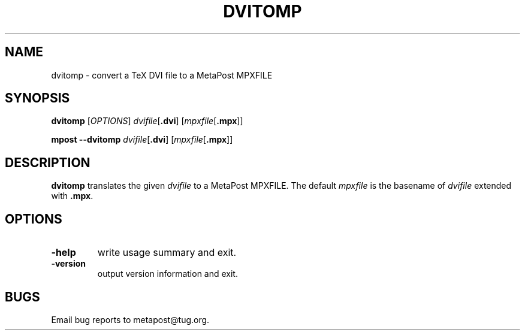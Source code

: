 .TH DVITOMP 1 "16 June 2015" "Web2C 2022"
.\" man page by Jim Van Zandt <jrv@vanzandt.mv.com>
.SH NAME
dvitomp \- convert a TeX DVI file to a MetaPost MPXFILE
.SH SYNOPSIS
.B dvitomp
.RI [ OPTIONS ]
.IR dvifile [ \fB.dvi\fP ]
.RI [ mpxfile [ \fB.mpx\fP ]]
.PP
.B mpost 
.B --dvitomp
.IR dvifile [ \fB.dvi\fP ]
.RI [ mpxfile [ \fB.mpx\fP ]]
.SH DESCRIPTION
\fBdvitomp\fP translates the given \fIdvifile\fP to a MetaPost
MPXFILE.  The default \fImpxfile\fP is the basename of \fIdvifile\fP
extended with
.BR .mpx .
.SH OPTIONS
.IP \fB-help\fP
write usage summary and exit.
.IP \fB-version\fP
output version information and exit.
.SH BUGS
Email bug reports to metapost@tug.org.
